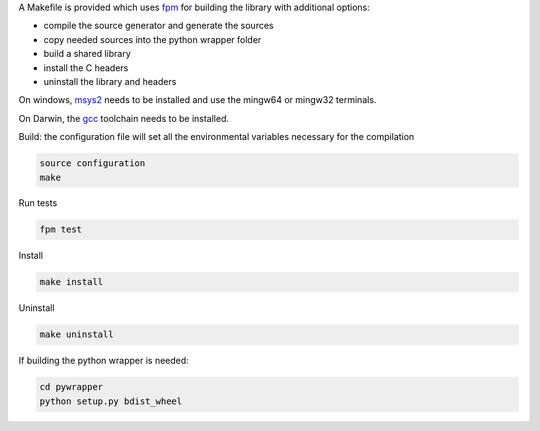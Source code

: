A Makefile is provided which uses `fpm <https://fpm.fortran-lang.org/en/index.html>`_ for building the library
with additional options:

* compile the source generator and generate the sources
* copy needed sources into the python wrapper folder
* build a shared library
* install the C headers 
* uninstall the library and headers

On windows, `msys2 <https://www.msys2.org>`_ needs to be installed and use 
the mingw64 or mingw32 terminals.

On Darwin, the `gcc <https://formulae.brew.sh/formula/gcc>`_ toolchain needs to be installed.

Build: the configuration file will set all the environmental variables necessary for the compilation

.. code-block:: bash

    source configuration
    make

Run tests

.. code-block:: bash
    
    fpm test

Install
    
.. code-block:: bash
    
    make install

Uninstall

.. code-block:: bash

    make uninstall

If building the python wrapper is needed:

.. code-block:: bash

    cd pywrapper
    python setup.py bdist_wheel